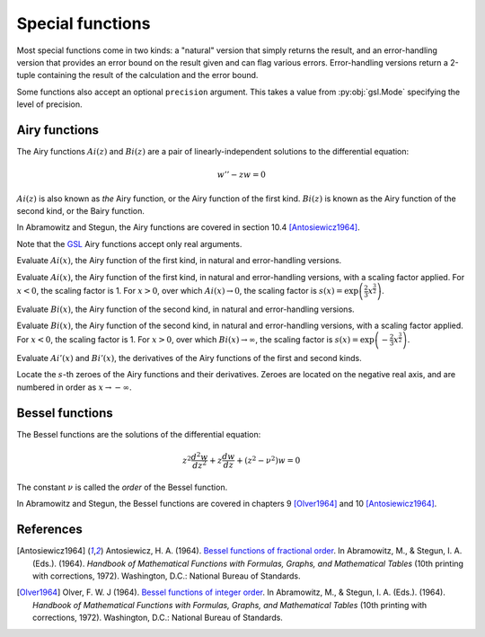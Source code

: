 =================
Special functions
=================

.. py:module:: gsl.sf

Most special functions come in two kinds: a "natural" version that simply
returns the result, and an error-handling version that provides an error
bound on the result given and can flag various errors. Error-handling versions
return a 2-tuple containing the result of the calculation and the error bound.

Some functions also accept an optional ``precision`` argument. This takes a
value from :py:obj:`gsl.Mode` specifying the level of precision.

Airy functions
==============

.. py:module:: gsl.sf.airy

The Airy functions :math:`Ai(z)` and :math:`Bi(z)` are a pair of
linearly-independent solutions to the differential equation:

.. math:: w'' - z w = 0

:math:`Ai(z)` is also known as *the* Airy function, or the Airy function of the
first kind. :math:`Bi(z)` is known as the Airy function of the second kind, or
the Bairy function.

In Abramowitz and Stegun, the Airy functions are covered in section 10.4
[Antosiewicz1964]_.

Note that the GSL_ Airy functions accept only real arguments.

.. py:function:: Ai(x, precision=Mode.default)

.. py:function:: Ai_e(x, precision=Mode.default)

Evaluate :math:`Ai(x)`, the Airy function of the first kind, in natural and
error-handling versions.

.. py:function:: Ai_scaled(x, precision=Mode.default)

.. py:function:: Ai_scaled_e(x, precision=Mode.default)

Evaluate :math:`Ai(x)`, the Airy function of the first kind, in natural and
error-handling versions, with a scaling factor applied. For :math:`x < 0`,
the scaling factor is 1. For :math:`x > 0`, over which :math:`Ai(x) \to 0`,
the scaling factor is
:math:`s(x) = \exp \left( \frac{2}{3} x^\frac{3}{2} \right)`.

.. py:function:: Bi(x, precision=Mode.default)

.. py:function:: Bi_e(x, precision=Mode.default)

Evaluate :math:`Bi(x)`, the Airy function of the second kind, in natural and
error-handling versions.

.. py:function:: Bi_scaled(x, precision=Mode.default)

.. py:function:: Bi_scaled_e(x, precision=Mode.default)

Evaluate :math:`Bi(x)`, the Airy function of the second kind, in natural and
error-handling versions, with a scaling factor applied. For :math:`x < 0`,
the scaling factor is 1. For :math:`x > 0`, over which
:math:`Bi(x) \to \infty`, the scaling factor is
:math:`s(x) = \exp \left( -\frac{2}{3} x^\frac{3}{2} \right)`.

.. py:function:: Ai_deriv(x, precision=Mode.default)

.. py:function:: Ai_deriv_e(x, precision=Mode.default)

.. py:function:: Ai_deriv_scaled(x, precision=Mode.default)

.. py:function:: Ai_deriv_scaled_e(x, precision=Mode.default)

.. py:function:: Bi_deriv(x, precision=Mode.default)

.. py:function:: Bi_deriv_e(x, precision=Mode.default)

.. py:function:: Bi_deriv_scaled(x, precision=Mode.default)

.. py:function:: Bi_deriv_scaled_e(x, precision=Mode.default)

Evaluate :math:`Ai'(x)` and :math:`Bi'(x)`, the derivatives of the Airy
functions of the first and second kinds.

.. py:function:: zero_Ai(s, precision=Mode.default)

.. py:function:: zero_Ai_e(s, precision=Mode.default)

.. py:function:: zero_Ai_deriv(x, precision=Mode.default)

.. py:function:: zero_Ai_deriv_e(x, precision=Mode.default)

.. py:function:: zero_Bi(s, precision=Mode.default)

.. py:function:: zero_Bi_e(s, precision=Mode.default)

.. py:function:: zero_Bi_deriv(x, precision=Mode.default)

.. py:function:: zero_Bi_deriv_e(x, precision=Mode.default)

Locate the :math:`s`-th zeroes of the Airy functions and their derivatives.
Zeroes are located on the negative real axis, and are numbered in order as
:math:`x \to -\infty`.

Bessel functions
================

.. py:module:: gsl.sf.bessel

The Bessel functions are the solutions of the differential equation:

.. math:: z^2 \frac{d^2 w}{d z^2} + z \frac{d w}{d z} + \left(z^2 - \nu^2 \right) w = 0

The constant :math:`\nu` is called the *order* of the Bessel function.

In Abramowitz and Stegun, the Bessel functions are covered in chapters 9
[Olver1964]_ and 10 [Antosiewicz1964]_.

References
==========

.. [Antosiewicz1964] Antosiewicz, H. A. (1964).
   `Bessel functions of fractional order`_.
   In Abramowitz, M., & Stegun, I. A. (Eds.). (1964). *Handbook of Mathematical
   Functions with Formulas, Graphs, and Mathematical Tables* (10th printing
   with corrections, 1972). Washington, D.C.: National Bureau of Standards.

.. [Olver1964] Olver, F. W. J (1964).
   `Bessel functions of integer order`_.
   In Abramowitz, M., & Stegun, I. A. (Eds.). (1964). *Handbook of Mathematical
   Functions with Formulas, Graphs, and Mathematical Tables* (10th printing
   with corrections, 1972). Washington, D.C.: National Bureau of Standards.

.. _`Bessel functions of fractional order`: http://people.math.sfu.ca/~cbm/aands/page_435.htm

.. _`Bessel functions of integer order`: http://people.math.sfu.ca/~cbm/aands/page_355.htm

.. _`GNU Scientific Library`: https://www.gnu.org/software/gsl/

.. _GSL: `GNU Scientific Library`_